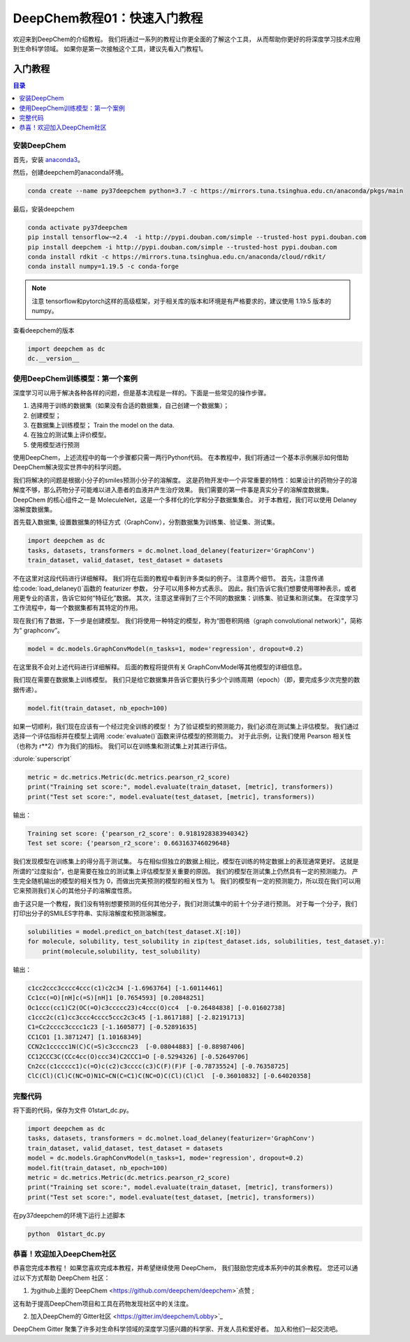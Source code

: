 DeepChem教程01：快速入门教程
======================================
欢迎来到DeepChem的介绍教程。
我们将通过一系列的教程让你更全面的了解这个工具，
从而帮助你更好的将深度学习技术应用到生命科学领域。
如果你是第一次接触这个工具，建议先看入门教程1。



入门教程
----------------

.. contents:: 目录
    :local:


安装DeepChem
^^^^^^^^^^^^^^^^
首先，安装 `anaconda3 <https://www.anaconda.com/products/individual>`_。

然后，创建deepchem的anaconda环境。

.. code-block:: bash

    conda create --name py37deepchem python=3.7 -c https://mirrors.tuna.tsinghua.edu.cn/anaconda/pkgs/main


最后，安装deepchem

.. code-block:: bash

    conda activate py37deepchem
    pip install tensorflow~=2.4  -i http://pypi.douban.com/simple --trusted-host pypi.douban.com
    pip install deepchem -i http://pypi.douban.com/simple --trusted-host pypi.douban.com
    conda install rdkit -c https://mirrors.tuna.tsinghua.edu.cn/anaconda/cloud/rdkit/
    conda install numpy=1.19.5 -c conda-forge

.. note::
	
	注意 tensorflow和pytorch这样的高级框架，对于相关库的版本和环境是有严格要求的，建议使用 1.19.5 版本的numpy。

查看deepchem的版本

.. code-block:: python 

    import deepchem as dc 
    dc.__version__ 


使用DeepChem训练模型：第一个案例
^^^^^^^^^^^^^^^^^^^^^^^^^^^^^^^^^^^
深度学习可以用于解决各种各样的问题，但是基本流程是一样的。下面是一些常见的操作步骤。

1. 选择用于训练的数据集（如果没有合适的数据集，自己创建一个数据集）；
2. 创建模型；
3. 在数据集上训练模型； Train the model on the data.
4. 在独立的测试集上评价模型。
5. 使用模型进行预测



使用DeepChem，上述流程中的每一个步骤都只需一两行Python代码。 
在本教程中，我们将通过一个基本示例展示如何借助DeepChem解决现实世界中的科学问题。 

我们将解决的问题是根据小分子的smiles预测小分子的溶解度。 
这是药物开发中一个非常重要的特性：如果设计的药物分子的溶解度不够，那么药物分子可能难以进入患者的血液并产生治疗效果。 
我们需要的第一件事是真实分子的溶解度数据集。 DeepChem 的核心组件之一是 MoleculeNet，这是一个多样化的化学和分子数据集集合。
对于本教程，我们可以使用 Delaney 溶解度数据集。 


首先载入数据集, 设置数据集的特征方式（GraphConv），分割数据集为训练集、验证集、测试集。

.. code-block:: python 

    import deepchem as dc 
    tasks, datasets, transformers = dc.molnet.load_delaney(featurizer='GraphConv')
    train_dataset, valid_dataset, test_dataset = datasets

不在这里对这段代码进行详细解释。 我们将在后面的教程中看到许多类似的例子。 注意两个细节。 
首先，注意传递给:code:`load_delaney()`函数的 featurizer 参数， 分子可以用多种方式表示。 
因此，我们告诉它我们想要使用哪种表示，或者用更专业的语言，告诉它如何“特征化”数据。
其次，注意这里得到了三个不同的数据集：训练集、验证集和测试集。 在深度学习工作流程中，每一个数据集都有其特定的作用。


现在我们有了数据，下一步是创建模型。 我们将使用一种特定的模型，称为“图卷积网络（graph convolutional network）”，简称为“ graphconv”。 

.. code-block:: python 

    model = dc.models.GraphConvModel(n_tasks=1, mode='regression', dropout=0.2)

在这里我不会对上述代码进行详细解释。 后面的教程将提供有关 GraphConvModel等其他模型的详细信息。 

我们现在需要在数据集上训练模型。 我们只是给它数据集并告诉它要执行多少个训练周期（epoch）（即，要完成多少次完整的数据传递）。

.. code-block:: python 

    model.fit(train_dataset, nb_epoch=100)


如果一切顺利，我们现在应该有一个经过完全训练的模型！ 
为了验证模型的预测能力，我们必须在测试集上评估模型。 
我们通过选择一个评估指标并在模型上调用 :code:`evaluate()`函数来评估模型的预测能力。 
对于此示例，让我们使用 Pearson 相关性（也称为 r**2）作为我们的指标。 
我们可以在训练集和测试集上对其进行评估。 

:durole:`superscript`

.. code-block:: python 

    metric = dc.metrics.Metric(dc.metrics.pearson_r2_score)
    print("Training set score:", model.evaluate(train_dataset, [metric], transformers))
    print("Test set score:", model.evaluate(test_dataset, [metric], transformers))


输出：

.. code-block:: console

    Training set score: {'pearson_r2_score': 0.9181928383940342}
    Test set score: {'pearson_r2_score': 0.663163746029648}


我们发现模型在训练集上的得分高于测试集。 
与在相似但独立的数据上相比，模型在训练的特定数据上的表现通常更好。 
这就是所谓的“过度拟合”，也是需要在独立的测试集上评估模型至关重要的原因。
我们的模型在测试集上仍然具有一定的预测能力。 产生完全随机输出的模型的相关性为 0，而做出完美预测的模型的相关性为 1。
我们的模型有一定的预测能力，所以现在我们可以用它来预测我们关心的其他分子的溶解度性质。 

由于这只是一个教程，我们没有特别想要预测的任何其他分子，我们对测试集中的前十个分子进行预测。 
对于每一个分子，我们打印出分子的SMILES字符串、实际溶解度和预测溶解度。


.. code-block:: python 

    solubilities = model.predict_on_batch(test_dataset.X[:10])
    for molecule, solubility, test_solubility in zip(test_dataset.ids, solubilities, test_dataset.y):
        print(molecule,solubility, test_solubility)

输出：

.. code-block:: console

    c1cc2ccc3cccc4ccc(c1)c2c34 [-1.6963764] [-1.60114461]
    Cc1cc(=O)[nH]c(=S)[nH]1 [0.7654593] [0.20848251]
    Oc1ccc(cc1)C2(OC(=O)c3ccccc23)c4ccc(O)cc4  [-0.26484838] [-0.01602738]
    c1ccc2c(c1)cc3ccc4cccc5ccc2c3c45 [-1.8617188] [-2.82191713]
    C1=Cc2cccc3cccc1c23 [-1.1605877] [-0.52891635]
    CC1CO1 [1.3871247] [1.10168349]
    CCN2c1ccccc1N(C)C(=S)c3cccnc23  [-0.08044883] [-0.88987406]
    CC12CCC3C(CCc4cc(O)ccc34)C2CCC1=O [-0.5294326] [-0.52649706]
    Cn2cc(c1ccccc1)c(=O)c(c2)c3cccc(c3)C(F)(F)F [-0.78735524] [-0.76358725]
    ClC(Cl)(Cl)C(NC=O)N1C=CN(C=C1)C(NC=O)C(Cl)(Cl)Cl  [-0.36010832] [-0.64020358]



完整代码
^^^^^^^^^^^^^^^^^^^^^^
将下面的代码，保存为文件 01start_dc.py。 

.. code-block:: python 

    import deepchem as dc 
    tasks, datasets, transformers = dc.molnet.load_delaney(featurizer='GraphConv')
    train_dataset, valid_dataset, test_dataset = datasets
    model = dc.models.GraphConvModel(n_tasks=1, mode='regression', dropout=0.2)
    model.fit(train_dataset, nb_epoch=100)
    metric = dc.metrics.Metric(dc.metrics.pearson_r2_score)
    print("Training set score:", model.evaluate(train_dataset, [metric], transformers))
    print("Test set score:", model.evaluate(test_dataset, [metric], transformers))

在py37deepchem的环境下运行上述脚本

.. code-block:: bash 

    python  01start_dc.py 







恭喜！欢迎加入DeepChem社区
^^^^^^^^^^^^^^^^^^^^^^^^^^^^^^^^^^^^^^
恭喜您完成本教程！ 
如果您喜欢完成本教程，并希望继续使用 DeepChem，
我们鼓励您完成本系列中的其余教程。
您还可以通过以下方式帮助 DeepChem 社区： 

1. 为github上面的`DeepChem <https://github.com/deepchem/deepchem>`点赞 ;

这有助于提高DeepChem项目和工具在药物发现社区中的关注度。



2. 加入DeepChem的`Gitter社区 <https://gitter.im/deepchem/Lobby>`_

DeepChem Gitter 聚集了许多对生命科学领域的深度学习感兴趣的科学家、开发人员和爱好者。 加入和他们一起交流吧。




    


